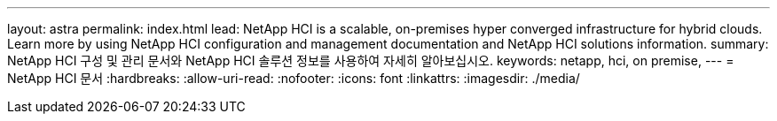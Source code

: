 ---
layout: astra 
permalink: index.html 
lead: NetApp HCI is a scalable, on-premises hyper converged infrastructure for hybrid clouds. Learn more by using NetApp HCI configuration and management documentation and NetApp HCI solutions information. 
summary: NetApp HCI 구성 및 관리 문서와 NetApp HCI 솔루션 정보를 사용하여 자세히 알아보십시오. 
keywords: netapp, hci, on premise, 
---
= NetApp HCI 문서
:hardbreaks:
:allow-uri-read: 
:nofooter: 
:icons: font
:linkattrs: 
:imagesdir: ./media/


